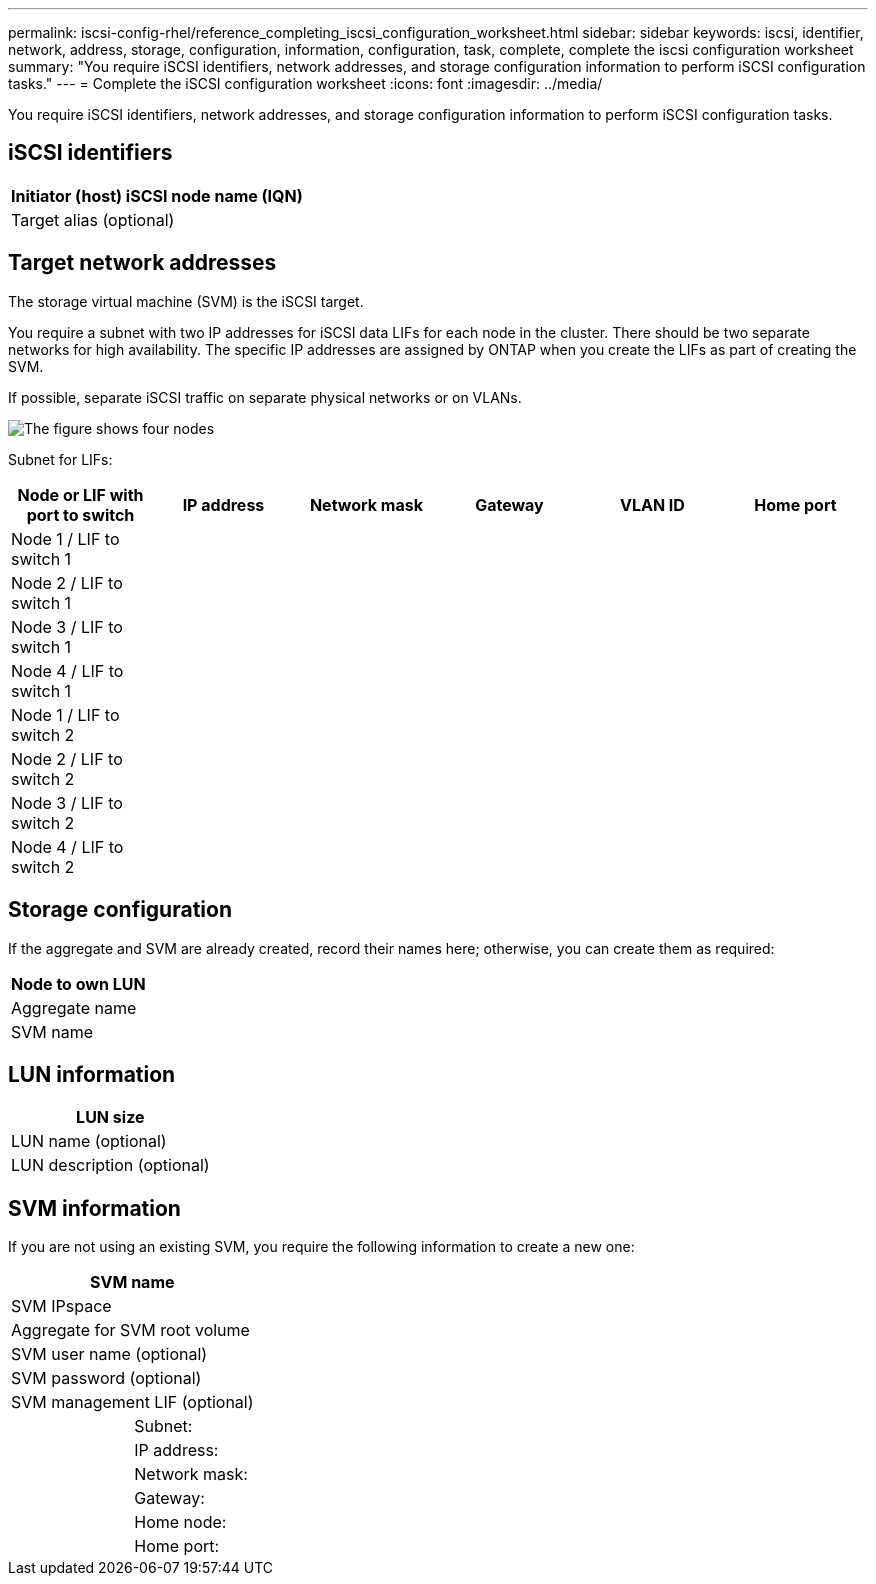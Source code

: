 ---
permalink: iscsi-config-rhel/reference_completing_iscsi_configuration_worksheet.html
sidebar: sidebar
keywords: iscsi, identifier, network, address, storage, configuration, information, configuration, task, complete, complete the iscsi configuration worksheet
summary: "You require iSCSI identifiers, network addresses, and storage configuration information to perform iSCSI configuration tasks."
---
= Complete the iSCSI configuration worksheet
:icons: font
:imagesdir: ../media/

[.lead]
You require iSCSI identifiers, network addresses, and storage configuration information to perform iSCSI configuration tasks.

== iSCSI identifiers

[options="header"]
|===
a|
Initiator (host) iSCSI node name (IQN)
a|
Target alias (optional)
|===

== Target network addresses

The storage virtual machine (SVM) is the iSCSI target.

You require a subnet with two IP addresses for iSCSI data LIFs for each node in the cluster. There should be two separate networks for high availability. The specific IP addresses are assigned by ONTAP when you create the LIFs as part of creating the SVM.

If possible, separate iSCSI traffic on separate physical networks or on VLANs.

image::../media/network_fc_or_iscsi_express_iscsi_rhel.gif[The figure shows four nodes, two switches, and a host. Each node has two LIFs, one connected to each switch. The host also connects to both switches.]

Subnet for LIFs:

[options="header"]
|===
| Node or LIF with port to switch| IP address| Network mask| Gateway| VLAN ID| Home port
a|
Node 1 / LIF to switch 1
a|

a|

a|

a|

a|

a|
Node 2 / LIF to switch 1
a|

a|

a|

a|

a|

a|
Node 3 / LIF to switch 1
a|

a|

a|

a|

a|

a|
Node 4 / LIF to switch 1
a|

a|

a|

a|

a|

a|
Node 1 / LIF to switch 2
a|

a|

a|

a|

a|

a|
Node 2 / LIF to switch 2
a|

a|

a|

a|

a|

a|
Node 3 / LIF to switch 2
a|

a|

a|

a|

a|

a|
Node 4 / LIF to switch 2
a|

a|

a|

a|

a|

|===

== Storage configuration

If the aggregate and SVM are already created, record their names here; otherwise, you can create them as required:

[options="header"]
|===
a|
Node to own LUN
a|
Aggregate name
a|
SVM name
|===

== LUN information

[options="header"]
|===
a|
LUN size
a|
LUN name (optional)
a|
LUN description (optional)
|===

== SVM information

If you are not using an existing SVM, you require the following information to create a new one:

[cols="1a,1a",options="header"]
|===
2+a|
SVM name
2+a|
SVM IPspace
2+a|
Aggregate for SVM root volume
2+a|
SVM user name (optional)
2+a|
SVM password (optional)
2+a|
SVM management LIF (optional)
a|
| Subnet:
a|
a|
IP address:
a|
a|
Network mask:
a|
a|
Gateway:
a|
a|
Home node:
a|
a|
Home port:
|===
